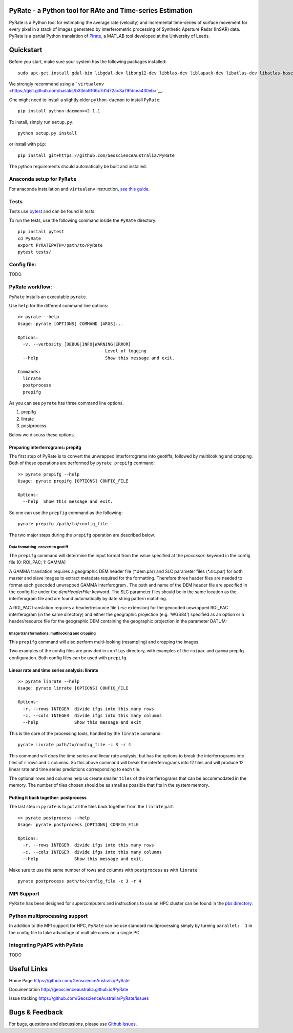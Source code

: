 PyRate - a Python tool for RAte and Time-series Estimation
==========================================================

.. image:: https://travis-ci.org/GeoscienceAustralia/PyRate.svg?branch=master
   :target: https://travis-ci.org/GeoscienceAustralia/PyRate
.. image:: https://coveralls.io/repos/github/GeoscienceAustralia/PyRate/badge.svg?branch=master
   :target: https://coveralls.io/github/GeoscienceAustralia/PyRate?branch=master
.. image:: https://pyup.io/repos/github/geoscienceaustralia/pyrate/shield.svg
   :target: https://pyup.io/repos/github/geoscienceaustralia/pyrate/
.. image:: https://pyup.io/repos/github/geoscienceaustralia/pyrate/python-3-shield.svg
   :target: https://pyup.io/repos/github/geoscienceaustralia/pyrate/

PyRate is a Python tool for estimating the average rate (velocity) and
incremental time-series of surface movement for every pixel in a stack
of images generated by interferometric processing of Synthetic Aperture
Radar (InSAR) data. PyRate is a partial Python translation of
`Pirate <http://homepages.see.leeds.ac.uk/~earhw/software/pirate/>`__, a
MATLAB tool developed at the University of Leeds.

Quickstart
==========

Before you start, make sure your system has the following packages
installed:

::

    sudo apt-get install gdal-bin libgdal-dev libpng12-dev libblas-dev liblapack-dev libatlas-dev libatlas-base-dev gfortran libproj-dev openmpi-bin libopenmpi-dev netcdf-bin libnetcdf11 libnetcdf-dev

We strongly recommend using a
```virtualenv`` <https://gist.github.com/basaks/b33ea9106c7d1d72ac3a79fdcea430eb>`__.

One might need to install a slightly older ``python-daemon`` to install
``PyRate``:

::

    pip install python-daemon==2.1.1

To install, simply run ``setup.py``:

::

    python setup.py install

or install with ``pip``:

::

    pip install git+https://github.com/GeoscienceAustralia/PyRate

The python requirements should automatically be built and installed.

Anaconda setup for ``PyRate``
-----------------------------

For anaconda installation and ``virtualenv`` instruction, `see this
guide <https://github.com/GeoscienceAustralia/PyRate/blob/master/conda.md>`__.

Tests
-----

Tests use `pytest <http://doc.pytest.org/en/latest/>`__ and can be found
in *tests*.

To run the tests, use the following command inside the ``PyRate``
directory:

::

    pip install pytest
    cd PyRate
    export PYRATEPATH=/path/to/PyRate
    pytest tests/

Config file:
------------

TODO

PyRate workflow:
----------------

``PyRate`` installs an executable ``pyrate``.

Use ``help`` for the different command line options:

::

    >> pyrate --help
    Usage: pyrate [OPTIONS] COMMAND [ARGS]...

    Options:
      -v, --verbosity [DEBUG|INFO|WARNING|ERROR]
                                      Level of logging
      --help                          Show this message and exit.

    Commands:
      linrate
      postprocess
      prepifg

As you can see ``pyrate`` has three command line options.

1. prepifg
2. linrate
3. postprocess

Below we discuss these options.

Preparing interferrograms: prepifg
~~~~~~~~~~~~~~~~~~~~~~~~~~~~~~~~~~

The first step of PyRate is to convert the unwrapped interforrograms
into geotiffs, followed by multilooking and cropping. Both of these
operations are performed by ``pyrate prepifg`` command:

::

    >> pyrate prepifg --help
    Usage: pyrate prepifg [OPTIONS] CONFIG_FILE

    Options:
      --help  Show this message and exit.

So one can use the ``prepfig`` command as the following:

::

    pyrate prepifg /path/to/config_file

The two major steps during the ``prepifg`` operation are described
below.

Data formatting: convert to geotiff
^^^^^^^^^^^^^^^^^^^^^^^^^^^^^^^^^^^

The ``prepifg`` command will determine the input format from the value
specified at the *processor:* keyword in the config file (0: ROI\_PAC;
1: GAMMA)

A GAMMA translation requires a geographic DEM header file (\*.dem.par)
and SLC parameter files (\*.slc.par) for both master and slave images to
extract metadata required for the formatting. Therefore three header
files are needed to format each geocoded unwrapped GAMMA interferogram .
The path and name of the DEM header file are specified in the config
file under the *demHeaderFile:* keyword. The SLC parameter files should
be in the same location as the interferogram file and are found
automatically by date string pattern matching.

A ROI\_PAC translation requires a header/resource file (*.rsc*
extension) for the geocoded unwrapped ROI\_PAC interferogram (in the
same directory) and either the geographic projection (e.g. 'WGS84')
specified as an option or a header/resource file for the geographic DEM
containing the geographic projection in the parameter DATUM:

Image transformations: multilooking and cropping
^^^^^^^^^^^^^^^^^^^^^^^^^^^^^^^^^^^^^^^^^^^^^^^^

This ``prepifg`` command will also perform multi-looking (resampling)
and cropping the images.

Two examples of the config files are provided in ``configs`` directory,
with examples of the ``roipac`` and ``gamma`` prepifg configuration.
Both config files can be used with ``prepifg``.

Linear rate and time series analysis: linrate
~~~~~~~~~~~~~~~~~~~~~~~~~~~~~~~~~~~~~~~~~~~~~

::

    >> pyrate linrate --help
    Usage: pyrate linrate [OPTIONS] CONFIG_FILE

    Options:
      -r, --rows INTEGER  divide ifgs into this many rows
      -c, --cols INTEGER  divide ifgs into this many columns
      --help              Show this message and exit

This is the core of the processing tools, handled by the ``linrate``
command:

::

    pyrate linrate path/to/config_file -c 3 -r 4

This command will does the time series and linear rate analysis, but has
the options to break the interferrograms into tiles of ``r`` rows and
``c`` columns. So this above command will break the interferrograms into
12 tiles and will produce 12 linear rate and time series predictions
corresponding to each tile.

The optional rows and columns help us create smaller ``tiles`` of the
interferrograms that can be accommodated in the memory. The number of
tiles chosen should be as small as possible that fits in the system
memory.

Putting it back together: postprocess
~~~~~~~~~~~~~~~~~~~~~~~~~~~~~~~~~~~~~

The last step in ``pyrate`` is to put all the tiles back together from
the ``linrate`` part.

::

    >> pyrate postprocess --help
    Usage: pyrate postprocess [OPTIONS] CONFIG_FILE

    Options:
      -r, --rows INTEGER  divide ifgs into this many rows
      -c, --cols INTEGER  divide ifgs into this many columns
      --help              Show this message and exit.

Make sure to use the same number of rows and columns with
``postprocess`` as with ``linrate``:

::

    pyrate postprocess path/to/config_file -c 3 -r 4

MPI Support
-----------

``PyRate`` has been designed for supercomputers and instructions to use
an HPC cluster can be found in the `pbs directory <pbs>`__.

Python multiprocessing support
------------------------------

In addition to the MPI support for HPC, ``PyRate`` can be use standard
multiprocessing simply by turning ``parallel:  1`` in the config file to
take advantage of multiple cores on a single PC.

Integrating PyAPS with PyRate
-----------------------------

TODO

Useful Links
============

Home Page https://github.com/GeoscienceAustralia/PyRate

Documentation http://geoscienceaustralia.github.io/PyRate

Issue tracking https://github.com/GeoscienceAustralia/PyRate/issues

Bugs & Feedback
===============

For bugs, questions and discussions, please use `Github
Issues <https://github.com/GeoscienceAustralia/PyRate/issues>`__.